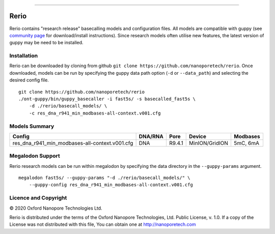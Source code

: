 .. image:: /ONT_logo.png
  :width: 800

******************

Rerio
"""""

Rerio contains "research release" basecalling models and configuration files.
All models are compatible with guppy (see `community page <https://community.nanoporetech.com/downloads>`_ for download/install instructions).
Since research models often utilise new features, the latest version of guppy may be need to be installed.

Installation
------------

Rerio can be downloaded by cloning from github ``git clone https://github.com/nanoporetech/rerio``.
Once downloaded, models can be run by specifying the guppy data path option (``-d`` or ``--data_path``) and selecting the desired config file.

::

   git clone https://github.com/nanoporetech/rerio
   ./ont-guppy/bin/guppy_basecaller -i fast5s/ -s basecalled_fast5s \
       -d ./rerio/basecall_models/ \
       -c res_dna_r941_min_modbases-all-context.v001.cfg

Models Summary
--------------

============================================== ======= ====== ============== ========
Config                                         DNA/RNA Pore   Device         Modbases
============================================== ======= ====== ============== ========
res_dna_r941_min_modbases-all-context.v001.cfg DNA     R9.4.1 MinION/GridION 5mC, 6mA
============================================== ======= ====== ============== ========

Megalodon Support
-----------------

Rerio research models can be run within megalodon by specifying the data directory in the ``--guppy-params`` argument.

::

   megalodon fast5s/ --guppy-params "-d ./rerio/basecall_models/" \
       --guppy-config res_dna_r941_min_modbases-all-context.v001.cfg

Licence and Copyright
---------------------

|copy| 2020 Oxford Nanopore Technologies Ltd.

.. |copy| unicode:: 0xA9 .. copyright sign

Rerio is distributed under the terms of the Oxford Nanopore
Technologies, Ltd.  Public License, v. 1.0.  If a copy of the License
was not distributed with this file, You can obtain one at
http://nanoporetech.com
